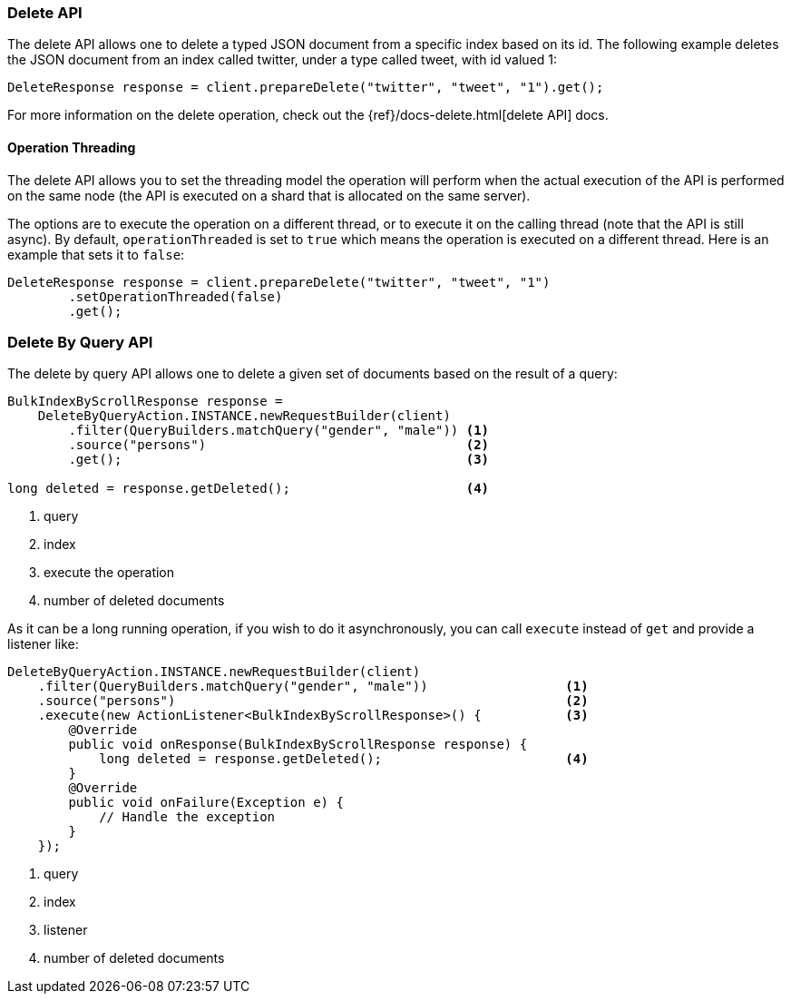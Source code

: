 [[java-docs-delete]]
=== Delete API

The delete API allows one to delete a typed JSON document from a specific
index based on its id. The following example deletes the JSON document
from an index called twitter, under a type called tweet, with id valued
1:

[source,java]
--------------------------------------------------
DeleteResponse response = client.prepareDelete("twitter", "tweet", "1").get();
--------------------------------------------------

For more information on the delete operation, check out the
{ref}/docs-delete.html[delete API] docs.


[[java-docs-delete-thread]]
==== Operation Threading

The delete API allows you to set the threading model the operation will
perform when the actual execution of the API is performed on the same
node (the API is executed on a shard that is allocated on the same
server).

The options are to execute the operation on a different thread, or to
execute it on the calling thread (note that the API is still async). By
default, `operationThreaded` is set to `true` which means the operation
is executed on a different thread. Here is an example that sets it to
`false`:

[source,java]
--------------------------------------------------
DeleteResponse response = client.prepareDelete("twitter", "tweet", "1")
        .setOperationThreaded(false)
        .get();
--------------------------------------------------

[[java-docs-delete-by-query]]
=== Delete By Query API

The delete by query API allows one to delete a given set of documents based on
the result of a query:

[source,java]
--------------------------------------------------
BulkIndexByScrollResponse response =
    DeleteByQueryAction.INSTANCE.newRequestBuilder(client)
        .filter(QueryBuilders.matchQuery("gender", "male")) <1>
        .source("persons")                                  <2>
        .get();                                             <3>

long deleted = response.getDeleted();                       <4>
--------------------------------------------------
<1> query
<2> index
<3> execute the operation
<4> number of deleted documents

As it can be a long running operation, if you wish to do it asynchronously, you can call `execute` instead of `get`
and provide a listener like:

[source,java]
--------------------------------------------------
DeleteByQueryAction.INSTANCE.newRequestBuilder(client)
    .filter(QueryBuilders.matchQuery("gender", "male"))                  <1>
    .source("persons")                                                   <2>
    .execute(new ActionListener<BulkIndexByScrollResponse>() {           <3>
        @Override
        public void onResponse(BulkIndexByScrollResponse response) {
            long deleted = response.getDeleted();                        <4>
        }
        @Override
        public void onFailure(Exception e) {
            // Handle the exception
        }
    });
--------------------------------------------------
<1> query
<2> index
<3> listener
<4> number of deleted documents
